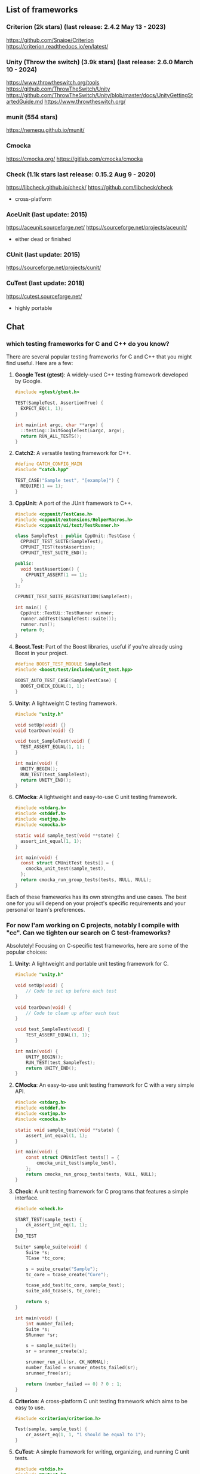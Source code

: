 :PROPERTIES:
:GPTEL_MODEL: gpt-4o
:GPTEL_BACKEND: ChatGPT
:GPTEL_SYSTEM: \n     You are a helpful assistant, occasionally dwelling within Emacs, believe it or not.\n     A convivial sort with an easy-going natural manner.\n     Wrap any generated code in gfm code blocks - this applies only to code, not to general responses.  For example\n     ```emacs-lisp\n     (message "this is a test")\n     ```\n
:GPTEL_BOUNDS: ((1787 . 4298) (4418 . 7514) (7713 . 9627) (9664 . 11391) (11392 . 11902) (11952 . 13910) (13963 . 16431) (16481 . 16558) (16606 . 16634) (16671 . 16707) (16710 . 19367) (19525 . 21272) (21273 . 22488) (22529 . 23957) (23962 . 24177) (24182 . 25299) (25317 . 25325) (25331 . 26822) (26859 . 26899) (26901 . 27777))
:END:
** List of frameworks
*** Criterion (2k stars) (last release: 2.4.2 May 13 - 2023)
https://github.com/Snaipe/Criterion
https://criterion.readthedocs.io/en/latest/
*** Unity (Throw the switch) (3.9k stars) (last release: 2.6.0 March 10 - 2024)
https://www.throwtheswitch.org/tools
https://github.com/ThrowTheSwitch/Unity
https://github.com/ThrowTheSwitch/Unity/blob/master/docs/UnityGettingStartedGuide.md
https://www.throwtheswitch.org/
*** munit (554 stars)
https://nemequ.github.io/munit/
*** Cmocka
https://cmocka.org/
https://gitlab.com/cmocka/cmocka
*** Check (1.1k stars last release: 0.15.2 Aug 9 - 2020)
https://libcheck.github.io/check/
https://github.com/libcheck/check
- cross-platform
*** AceUnit (last update: 2015)
https://aceunit.sourceforge.net/
https://sourceforge.net/projects/aceunit/
- either dead or finished
*** CUnit (last update: 2015)
https://sourceforge.net/projects/cunit/
*** CuTest (last update: 2018)
https://cutest.sourceforge.net/
- highly portable
** Chat
*** which testing frameworks for C and C++ do you know?

There are several popular testing frameworks for C and C++ that you might find useful. Here are a few:

1. *Google Test (gtest)*: A widely-used C++ testing framework developed by Google.

   #+begin_src cpp
   #include <gtest/gtest.h>

   TEST(SampleTest, AssertionTrue) {
     EXPECT_EQ(1, 1);
   }

   int main(int argc, char **argv) {
     ::testing::InitGoogleTest(&argc, argv);
     return RUN_ALL_TESTS();
   }
   #+end_src

2. *Catch2*: A versatile testing framework for C++.

   #+begin_src cpp
   #define CATCH_CONFIG_MAIN
   #include "catch.hpp"

   TEST_CASE("Sample test", "[example]") {
     REQUIRE(1 == 1);
   }
   #+end_src

3. *CppUnit*: A port of the JUnit framework to C++.

   #+begin_src cpp
   #include <cppunit/TestCase.h>
   #include <cppunit/extensions/HelperMacros.h>
   #include <cppunit/ui/text/TestRunner.h>

   class SampleTest : public CppUnit::TestCase {
     CPPUNIT_TEST_SUITE(SampleTest);
     CPPUNIT_TEST(testAssertion);
     CPPUNIT_TEST_SUITE_END();

   public:
     void testAssertion() {
       CPPUNIT_ASSERT(1 == 1);
     }
   };

   CPPUNIT_TEST_SUITE_REGISTRATION(SampleTest);

   int main() {
     CppUnit::TextUi::TestRunner runner;
     runner.addTest(SampleTest::suite());
     runner.run();
     return 0;
   }
   #+end_src

4. *Boost.Test*: Part of the Boost libraries, useful if you're already using Boost in your project.

   #+begin_src cpp
   #define BOOST_TEST_MODULE SampleTest
   #include <boost/test/included/unit_test.hpp>

   BOOST_AUTO_TEST_CASE(SampleTestCase) {
     BOOST_CHECK_EQUAL(1, 1);
   }
   #+end_src

5. *Unity*: A lightweight C testing framework.

   #+begin_src c
   #include "unity.h"

   void setUp(void) {}
   void tearDown(void) {}

   void test_SampleTest(void) {
     TEST_ASSERT_EQUAL(1, 1);
   }

   int main(void) {
     UNITY_BEGIN();
     RUN_TEST(test_SampleTest);
     return UNITY_END();
   }
   #+end_src

6. *CMocka*: A lightweight and easy-to-use C unit testing framework.

   #+begin_src c
   #include <stdarg.h>
   #include <stddef.h>
   #include <setjmp.h>
   #include <cmocka.h>

   static void sample_test(void **state) {
     assert_int_equal(1, 1);
   }

   int main(void) {
     const struct CMUnitTest tests[] = {
       cmocka_unit_test(sample_test),
     };
     return cmocka_run_group_tests(tests, NULL, NULL);
   }
   #+end_src

Each of these frameworks has its own strengths and use cases. The best one for you will depend on your project's specific requirements and your personal or team's preferences.

*** For now I'am working on C projects, notably I compile with "cc". Can we tighten our search on C test-frameworks?

Absolutely! Focusing on C-specific test frameworks, here are some of the popular choices:

1. *Unity*: A lightweight and portable unit testing framework for C.

   #+begin_src c
   #include "unity.h"

   void setUp(void) {
       // Code to set up before each test
   }

   void tearDown(void) {
       // Code to clean up after each test
   }

   void test_SampleTest(void) {
       TEST_ASSERT_EQUAL(1, 1);
   }

   int main(void) {
       UNITY_BEGIN();
       RUN_TEST(test_SampleTest);
       return UNITY_END();
   }
   #+end_src

2. *CMocka*: An easy-to-use unit testing framework for C with a very simple API.

   #+begin_src c
   #include <stdarg.h>
   #include <stddef.h>
   #include <setjmp.h>
   #include <cmocka.h>

   static void sample_test(void **state) {
       assert_int_equal(1, 1);
   }

   int main(void) {
       const struct CMUnitTest tests[] = {
           cmocka_unit_test(sample_test),
       };
       return cmocka_run_group_tests(tests, NULL, NULL);
   }
   #+end_src

3. *Check*: A unit testing framework for C programs that features a simple interface.

   #+begin_src c
   #include <check.h>

   START_TEST(sample_test) {
       ck_assert_int_eq(1, 1);
   }
   END_TEST

   Suite* sample_suite(void) {
       Suite *s;
       TCase *tc_core;

       s = suite_create("Sample");
       tc_core = tcase_create("Core");

       tcase_add_test(tc_core, sample_test);
       suite_add_tcase(s, tc_core);

       return s;
   }

   int main(void) {
       int number_failed;
       Suite *s;
       SRunner *sr;

       s = sample_suite();
       sr = srunner_create(s);

       srunner_run_all(sr, CK_NORMAL);
       number_failed = srunner_ntests_failed(sr);
       srunner_free(sr);

       return (number_failed == 0) ? 0 : 1;
   }
   #+end_src

4. *Criterion*: A cross-platform C unit testing framework which aims to be easy to use.

   #+begin_src c
   #include <criterion/criterion.h>

   Test(sample, sample_test) {
       cr_assert_eq(1, 1, "1 should be equal to 1");
   }
   #+end_src

5. *CuTest*: A simple framework for writing, organizing, and running C unit tests.

   #+begin_src c
   #include <stdio.h>
   #include "CuTest.h"

   void SampleTest(CuTest *tc) {
       CuAssertIntEquals(tc, 1, 1);
   }

   CuSuite* SampleGetSuite(void) {
       CuSuite* suite = CuSuiteNew();
       SUITE_ADD_TEST(suite, SampleTest);
       return suite;
   }

   void RunAllTests(void) {
       CuString *output = CuStringNew();
       CuSuite* suite = CuSuiteNew();

       CuSuiteAddSuite(suite, SampleGetSuite());
       CuSuiteRun(suite);

       CuSuiteSummary(suite, output);
       CuSuiteDetails(suite, output);
       printf("%s\n", output->buffer);
   }

   int main(void) {
       RunAllTests();
       return 0;
   }
   #+end_src

All the listed frameworks are designed to be easy to integrate and to provide powerful testing capabilities for C projects. Each one has its own advantages. For example, Unity is highly portable, while CMocka provides mock capabilities, and Check offers a more extensive feature set. Choose the one that best fits your needs!

*** I probably don't need mocks for the beginning. I would like it to be easy, but also a good starting point from where I can expand my tests, maybe later switching to a more powerful framework.

Given your requirements, I'd recommend starting with either /Unity/ or /Criterion/. Both frameworks are easy to use and can serve as a good foundation for your tests. /Unity/ is particularly lightweight and simple, while /Criterion/ combines ease of use with more advanced features that you might want to leverage as your tests grow in complexity.

Let's focus on /Unity/ first, as it's one of the simplest to set up and use:

1. *Unity*:

   /Unity/ is easy to get started with and provides a straightforward approach to writing tests. Here’s a simple example:

   #+begin_src c
   #include "unity.h"

   void setUp(void) {
       // Set up code here
   }

   void tearDown(void) {
       // Clean up code here
   }

   void test_SampleTest(void) {
       TEST_ASSERT_EQUAL(1, 1);
   }

   int main(void) {
       UNITY_BEGIN();
       RUN_TEST(test_SampleTest);
       return UNITY_END();
   }
   #+end_src
   To get started with /Unity/, you'll need to download it from its GitHub repository and include the necessary files in your project.

2. *Criterion*:

   /Criterion/ is also beginner-friendly but has more features that you might find useful as your project evolves.

   Here’s a simple example for /Criterion/:

   #+begin_src c
   #include <criterion/criterion.h>

   Test(sample, sample_test) {
       cr_assert_eq(1, 1, "1 should be equal to 1");
   }
   #+end_src
   To get started with /Criterion/, you’ll need to install it (it’s usually available in most package managers) and link it with your project.

If you envision a growing need for more advanced testing capabilities in the near future, starting with /Criterion/ might save you some time switching frameworks later on. However, if simplicity and ease of initial setup are your top priorities, /Unity/ is an excellent choice.

Choose the one that best aligns with your current needs and growth expectations. You won't go wrong with either!

*** Does criterion support mocks?

Yes, /Criterion/ supports mocks, which can be very useful as your testing needs evolve. It provides a way to mock functions and verify interactions, making it a good choice if you anticipate needing more advanced features in the future.

Here’s a simple example demonstrating how you can use mocks in /Criterion/:

1. *Mocking functions*: You can mock functions to intercept calls and define specific behavior for your tests.

Here's an example of mocking a standard C library function:

#+begin_src c
#include <criterion/criterion.h>
#include <criterion/redirect.h>

int fake_function(const char *input) {
    cr_log_warn("Fake function called with input: %s\n", input);
    return 42; // return a predefined value
}

Test(sample, mock_function_test) {
    cr_redirect_stdout(); // redirect stdout to capture output

    // Inject the mock
    CR_DEFINE_FAKE(int, real_function, (const char *));
    real_function = fake_function;

    // Call the function in your test
    int result = real_function("test input");

    // Verify the result
    cr_assert_eq(result, 42, "Expected %d but got %d", 42, result);
}
#+end_src

This example demonstrates how you can define a fake function and use it in your test case by overriding the real function. The =cr_redirect_stdout= function is used to capture any print statements (for instance, if you were testing how logging behaves).

2. *Using Mocks for Custom Functions*: If you have custom functions that you'd like to mock, you can use a similar approach:

#+begin_src c
#include <criterion/criterion.h>

// Original Function
int add(int a, int b) {
    return a + b;
}

// Mock Function
int mock_add(int a, int b) {
    return a * b; // Change behavior for the sake of testing
}

Test(sample, custom_mock_test) {
    // Inject the mock
    CR_DEFINE_FAKE(int, add, (int, int));
    add = mock_add;

    // 6, result);
}
#+end_src

In this example, we mocked a simple =add= function to change its behavior within the test.

/Criterion/’s mocking capabilities make it a flexible and powerful framework, allowing you to start with simplistic tests and scale up to more complex scenarios involving mocks and other advanced features. This makes it a solid choice as you grow your testing suite!

*** Is criterion also suited for C++ projects?

While /Criterion/ is specifically designed for C projects and excels in that area, it can also be used in C++ projects, especially when your C++ code maintains C-like characteristics. However, for C++ projects, there are other frameworks more tailored to the language's features and idioms, such as Google Test or Catch2.

That said, if you have a mixed C/C++ project or prefer to use /Criterion/ in a C++ context, you can certainly do so. Here’s how you might set up a simple test in a C++ project using /Criterion/:

**** Example using /Criterion/ in a C++ project

1. Ensure your project is set up to compile with C++.

2. Write test cases using the /Criterion/ API within C++ source files (.cpp):

#+begin_src cpp
#include <criterion/criterion.h>

// Example C++ function
int add(int a, int b) {
    return a + b;
}

Test(sample_suite, sample_test) {
    cr_assert_eq(add(2, 3), 5, "Expected 2 + 3 to be 5");
}
#+end_src

3. Compile your project linking against the /Criterion/ library.

**** Compiling and Running

Here's an example Makefile snippet to compile a C++ project using /Criterion/:

#+begin_src makefile
CXX := g++
CXXFLAGS := -std=c++11 -Wall -Wextra
LDFLAGS := -lcriterion

SRCS := main.cpp
OBJS := $(SRCS:.cpp=.o)

all: test

test: $(OBJS)
	$(CXX) $(CXXFLAGS) -o $@ $^ $(LDFLAGS)

clean:
	rm -f $(OBJS) test

.PHONY: all clean
#+end_src

Run the =make= command to compile, and then execute the =./test= binary to run your test cases.

While /Criterion/ can handle C++ code, you might find that frameworks specially designed for C++ (like Google Test or Catch2) offer integrations and features that better match C++ paradigms, such as class testing, templates, and exception handling.

*Recommendation*: If your codebase is predominantly C++, consider shifting to a C++-specific testing framework. If your project is primarily in C with occasional C++ integration, /Criterion/ is a perfectly valid choice and can handle the C++ parts well.

***
*** May i use GoogleTest for testing C code?


Yes, you can use /GoogleTest/ to test C code! Although /GoogleTest/ is primarily designed for C++ projects, it can be adapted to test C code as well. You'll need to take a few steps to handle the linkage between C and C++ properly, but it's quite feasible.

Here's a simple way to set up /GoogleTest/ for testing a C function:

1. *Create a C function*:

   Save your C code in a .c file.

   #+begin_src c
   // my_code.c

   #include "my_code.h"

   int add(int a, int b) {
       return a + b;
   }
   #+end_src

2. *Create a header for your C function*:

   This ensures the function can be linked correctly in C++.

   #+begin_src c
   // my_code.h

   #ifndef MY_CODE_H
   #define MY_CODE_H

   #ifdef __cplusplus
   extern "C" {
   #endif

   int add(int a, int b);

   #ifdef __cplusplus
   }
   #endif

   #endif // MY_CODE_H
   #+end_src

3. *Create a GoogleTest case in a C++ file*:

   You will write your tests in C++ to utilize /GoogleTest/ while calling the C functions.

   #+begin_src cpp
   // test_my_code.cpp

   #include <gtest/gtest.h>
   #include "my_code.h"

   TEST(AdditionTest, HandlesPositiveValues) {
       EXPECT_EQ(add(2, 3), 5);
   }

   int main(int argc, char **argv) {
       ::testing::InitGoogleTest(&argc, argv);
       return RUN_ALL_TESTS();
   }
   #+end_src

4. *Compile your code linking both the C and C++ parts*:

   Here's how you might set up a Makefile to handle this:

   #+begin_src makefile
   CC := gcc
   CXX := g++
   CFLAGS := -Wall -Wextra -std=c99
   CXXFLAGS := -Wall -Wextra -std=c++11
   LDFLAGS := -lgtest -lgtest_main -pthread

   SRCS_C := my_code.c
   SRCS_CPP := test_my_code.cpp
   OBJS_C := $(SRCS_C:.c=.o)
   OBJS_CPP := $(SRCS_CPP:.cpp=.o)

   all: test

   test: $(OBJS_C) $(OBJS_CPP)
       $(CXX) -o $@ $^ $(LDFLAGS)

   %.o: %.c
       $(CC) $(CFLAGS) -c $< -o $@

   %.o: %.cpp
       $(CXX) $(CXXFLAGS) -c $< -o $@

   clean:
       rm -f $(OBJS_C) $(OBJS_CPP) test

   .PHONY: all clean
   #+end_src

5. *Run your tests*:

   Once everything is set up, compile and run your tests with:

   #+begin_src sh
   make
   ./test
   #+end_src

This approach allows you to leverage the robust features of /GoogleTest/ even for your C code, giving you a powerful framework right from the start.

Using /GoogleTest/ for C code can be useful if you anticipate transitioning to more C++ in the future or if you want to take advantage of /GoogleTest/'s advanced features even when working primarily in C.

*** Can you explain the header file in detail?

   #+begin_src c
   // my_code.h

   #ifndef MY_CODE_H
   #define MY_CODE_H

   #ifdef __cplusplus
   extern "C" {
   #endif

   int add(int a, int b);

   #ifdef __cplusplus
   }
   #endif

   #endif // MY_CODE_H
   #+end_src


Sure! Let's break down each part of the header file in detail:

#+begin_src c
// my_code.h
#+end_src

This line is the filename, indicating that this file contains function declarations and potentially definitions to be shared across different parts of your program.

#+begin_src c
#ifndef MY_CODE_H
#define MY_CODE_H
#+end_src

These lines are "include guards." Their purpose is to prevent multiple inclusions of the same header file, which can cause errors due to redefinitions. Here's how it works:

1. =#ifndef MY_CODE_H=: Checks if the macro =MY_CODE_H= is not defined.
2. =#define MY_CODE_H=: If the macro is not defined, it defines it. This way, the contents of the header file are included only once per compilation unit.

#+begin_src c
#ifdef __cplusplus
extern "C" {
#endif
#+end_src

These lines ensure compatibility with C++ compilers. They check if the code is being compiled with a C++ compiler (=__cplusplus= is defined by the C++ compiler). If so, the =extern "C"= block begins.

The =extern "C"= linkage specification tells the C++ compiler to use C linkage for the enclosed declarations. This prevents name mangling (which is the C++ method for handling function overloading) and allows the C++ compiler to correctly link with functions compiled using a C compiler.

#+begin_src c
int add(int a, int b);
#+end_src

This line declares the =add= function. It's a prototype telling the compiler about the function name, return type, and parameters. In this case, =add= takes two integers as arguments and returns an integer.

#+begin_src c
#ifdef __cplusplus
}
#endif
#+end_src

These lines close the =extern "C"= block, ending the section where the C linkage specifications apply.

#+begin_src c
#endif // MY_CODE_H
#+end_src

This line closes the include guard, ensuring that the contents of this header file are protected against multiple inclusions.

*** Complete Header File Explanation:

Here’s the complete header file with comments added for clarity:

#+begin_src c
// my_code.h

// Include guard: Prevents multiple inclusions of this header file
#ifndef MY_CODE_H
#define MY_CODE_H

// If using a C++ compiler, use C linkage for the following declarations
#ifdef __cplusplus
extern "C" {
#endif

// Function declaration: Adds two integers
int add(int a, int b);

// End the C linkage specification
#ifdef __cplusplus
}
#endif

// End of include guard
#endif // MY_CODE_H
#+end_src

By using these constructs, the header file ensures that:
1. It can be safely included multiple times without causing redefinition errors.
2. The declared functions can be used in both C and C++ programs, with proper linkage handling for C++ compilers.

***
*** Ok, I want to use gtest with make. I have a src/ directory, a obj/ directory, a bin/ directory and a tests/ directory. Can you give me an outline?

Absolutely! Here's an outline for setting up a /GoogleTest/ project with a typical directory structure and a Makefile to manage the build process. The directories are:

- src/: Source files for your application.
- obj/: Object files.
- bin/: Executable files.
- tests/: Test source files.

Assuming you have the following files:

- src/my_code.c: Your C source file.
- src/my_code.h: Your header file.
- tests/test_my_code.cpp: Your GoogleTest C++ test file.

Here’s how you can set up the project:

**** Directory Structure:

#+begin_src
project_root/
├─ src/
│  ├─ my_code.c
│  └─ my_code.h
├─ obj/
├─ bin/
├─ tests/
│  └─ test_my_code.cpp
├─ Makefile
#+end_src

**** Example =Makefile=:

#+begin_src makefile
# Compiler and flags
CC := gcc
CXX := g++
CFLAGS := -Wall -Wextra -std=c99
CXXFLAGS := -Wall -Wextra -std=c++11
LDFLAGS := -lgtest -lgtest_main -pthread

# Directories
SRC_DIR := src
OBJ_DIR := obj
BIN_DIR := bin
TESTS_DIR := tests

# Source files and object files
SRC_FILES := $(wildcard $(SRC_DIR)/*.c)
OBJ_FILES := $(SRC_FILES:$(SRC_DIR)/%.c=$(OBJ_DIR)/%.o)
TEST_FILES := $(wildcard $(TESTS_DIR)/*.cpp)
TEST_OBJ_FILES := $(TEST_FILES:$(TESTS_DIR)/%.cpp=$(OBJ_DIR)/%.o)

# Executable names
TARGET := $(BIN_DIR)/my_app
TEST_TARGET := $(BIN_DIR)/run_tests

.PHONY: all clean

all: $(TARGET) $(TEST_TARGET)

# Build the main application
$(TARGET): $(OBJ_FILES)
	$(CC) -o $@ $^

# Build the tests executable
$(TEST_TARGET): $(OBJ_FILES) $(TEST_OBJ_FILES)
	$(CXX) -o $@ $^ $(LDFLAGS)

# Compile C source files to object files
$(OBJ_DIR)/%.o: $(SRC_DIR)/%.c
	@mkdir -p $(OBJ_DIR)
	$(CC) $(CFLAGS) -c $< -o $@

# Compile C++ test files to object files
$(OBJ_DIR)/%.o: $(TESTS_DIR)/%.cpp
	@mkdir -p $(OBJ_DIR)
	$(CXX) $(CXXFLAGS) -c $< -o $@ 

# Clean up build files
clean:
	rm -rf $(OBJ_DIR)/*.o $(BIN_DIR)/*
#+end_src

**** Source and Test Files:

*src/my_code.c*:
#+begin_src c
#include "my_code.h"

int add(int a, int b) {
    return a + b;
}
#+end_src

*src/my_code.h*:
#+begin_src c
#ifndef MY_CODE_H
#define MY_CODE_H

#ifdef __cplusplus
extern "C" {
#endif

int add(int a, int b);

#ifdef __cplusplus
}
#endif

#endif // MY_CODE_H
#+end_src

*tests/test_my_code.cpp*:
#+begin_src cpp
#include <gtest/gtest.h>
#include "my_code.h"

TEST(AdditionTest, HandlesPositiveValues) {
    EXPECT_EQ(add(2, 3), 5);
}

int main(int argc, char **argv) {
    ::testing::InitGoogleTest(&argc, argv);
    return RUN_ALL_TESTS();
}
#+end_src

**** Steps to Build and Run:
1. Navigate to the root directory of your project.
2. Run =make= to compile the project. This will create the object files in the /obj/* directory and the executables in the /bin/* directory.
3. Run the main application using =./bin/my_app= if there is a main application logic.
4. Run the tests using =./bin/run_tests=.

This setup provides a clean structure for your project, separating source files, object files, and binaries, and allows you to easily manage your build process with =make=.

*** I think that gtest requires C++14

You're correct! /GoogleTest/ requires at least C++14 for compiling. Let's update the Makefile to reflect this, and ensure that everything is configured appropriately.

Here's the updated Makefile:

#+begin_src makefile
# Compiler and flags
CC := gcc
CXX := g++
CFLAGS := -Wall -Wextra -std=c99
CXXFLAGS := -Wall -Wextra -std=c++14
LDFLAGS := -lgtest -lgtest_main -pthread

# Directories
SRC_DIR := src
OBJ_DIR := obj
BIN_DIR := bin
TESTS_DIR := tests

# Source files and object files
SRC_FILES := $(wildcard $(SRC_DIR)/*.c)
OBJ_FILES := $(SRC_FILES:$(SRC_DIR)/%.c=$(OBJ_DIR)/%.o)
TEST_FILES := $(wildcard $(TESTS_DIR)/*.cpp)
TEST_OBJ_FILES := $(TEST_FILES:$(TESTS_DIR)/%.cpp=$(OBJ_DIR)/%.o)

# Executable names
TARGET := $(BIN_DIR)/my_app
TEST_TARGET := $(BIN_DIR)/run_tests

.PHONY: all clean

all: $(TARGET) $(TEST_TARGET)

# Build the main application
$(TARGET): $(OBJ_FILES)
	$(CC) -o $@ $^

# Build the tests executable
$(TEST_TARGET): $(OBJ_FILES) $(TEST_OBJ_FILES)
	$(CXX) -o $@ $^ $(LDFLAGS)

# Compile C source files to object files
$(OBJ_DIR)/%.o: $(SRC_DIR)/%.c
	@mkdir -p $(OBJ_DIR)
	$(CC) $(CFLAGS) -c $< -o $@

# Compile C++ test files to object files
$(OBJ_DIR)/%.o: $(TESTS_DIR)/%.cpp
	@mkdir -p $(OBJ_DIR)
	$(CXX) $(CXXFLAGS) -c $< -o $@

# Clean up build files
clean:
	rm -rf $(OBJ_DIR)/*.o $(BIN_DIR)/*
#+end_src

This updated Makefile ensures that the C++14 standard is used when compiling your test files.

**** Directory Structure

Here's the directory structure for clarity:

#+begin_src
project_root/
├── src/
│   ├── my_code.c
│   └── my_code.h
├── obj/
├── bin/
├── tests/
│   └── test_my_code.cpp
├── Makefile
#+end_src

**** Source and Test Files

***** src/my_code.c
#+begin_src c
#include "my_code.h"

int add(int a, int b) {
    return a + b;
}
#+end_src

***** src/my_code.h
#+begin_src c
#ifndef MY_CODE_H
#define MY_CODE_H

#ifdef __cplusplus
extern "C" {
#endif

int add(int a, int b);

#ifdef __cplusplus
}
#endif

#endif // MY_CODE_H
#+end_src

***** tests/test_my_code.cpp
#+begin_src cpp
#include <gtest/gtest.h>
#include "my_code.h"

TEST(AdditionTest, HandlesPositiveValues) {
    EXPECT_EQ(add(2, 3), 5);
}

int main(int argc, char **argv) {
    ::testing::InitGoogleTest(&argc, argv);
    return RUN_ALL_TESTS();
}
#+end_src

**** Steps to Build and Run

1. Navigate to the root directory of your project.
2. Run =make= to compile the project. This will create the object files in the =obj/= directory and the executables in the =bin/= directory.
3. Run the main application using =./bin/my_app= if there is a main application logic.
4. Run the tests using =./bin/run_tests=.

This should give you a well-organized project structure, using =make= to handle building your C and C++ code along with your tests using /GoogleTest/.
*** What are the LDFLAGS for?

The =LDFLAGS= variable in a Makefile is used to specify options to the linker, the program that combines object files into an executable or library. These options can include libraries to link against, library search paths, and various other linker-specific flags.

In the context of the Makefile you are working with, the =LDFLAGS= are:

#+begin_src makefile
LDFLAGS := -lgtest -lgtest_main -pthread
#+end_src

Here’s a breakdown of what each flag does:

1. =-lgtest=: This tells the linker to link against the GoogleTest library (=libgtest.a= or =libgtest.so=). GoogleTest provides functions and macros to support unit testing in C++.

2. =-lgtest_main=: This tells the linker to link against the GoogleTest main library (=libgtest_main.a= or =libgtest_main.so=). The =gtest_main= library provides a default main function to initialize GoogleTest and run your tests. By linking against this library, you don't need to define your own =main= function unless you need custom initialization.

3. =-pthread=: This tells the linker to link against the POSIX thread library. GoogleTest uses multithreading internally, so this flag is necessary on systems where the threading library needs to be explicitly linked (like many Unix-like operating systems).

By setting =LDFLAGS= to include these options, you ensure that when the linker runs to create your test executable, it correctly links against GoogleTest and the necessary threading library, allowing your tests to compile and run correctly.

*** explain briefly the following: SRC_FILES := $(wildcard $(SRC_DIR)/*.c)


Sure! Here's a brief explanation:

#+begin_src makefile
SRC_FILES := $(wildcard $(SRC_DIR)/*.c)
#+end_src

This line in the Makefile uses the =wildcard= function to generate a list of all the C source files (=*.c=) in the =SRC_DIR= directory and assigns this list to the =SRC_FILES= variable.

*Explanation:*

- =wildcard $(SRC_DIR)/*.c=: The =wildcard= function generates a list of filenames matching the given pattern. Here, =$(SRC_DIR)/*.c= matches all files with a =.c= extension in the directory specified by =SRC_DIR=.
- =SRC_FILES :==: The =:== operator is used to assign the result of the =wildcard= function to the =SRC_FILES= variable. This means =SRC_FILES= will hold a space-separated list of all =.c= files found in the =SRC_DIR= directory.

This enables the Makefile to dynamically include all C source files in the specified directory when building the project.

***
